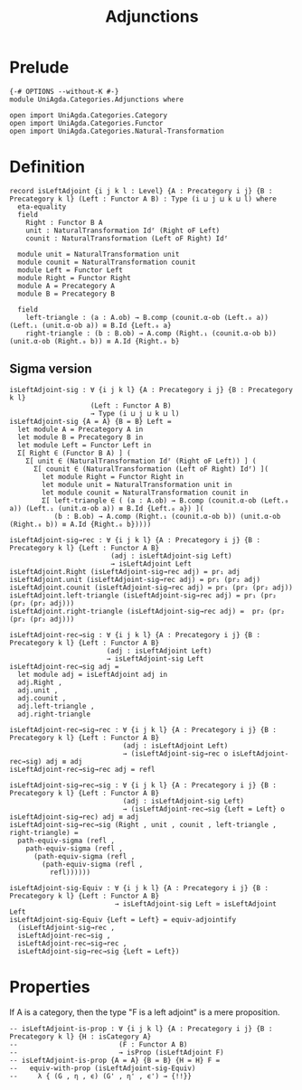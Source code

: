 #+title: Adjunctions
* Prelude
#+begin_src agda2
{-# OPTIONS --without-K #-}
module UniAgda.Categories.Adjunctions where

open import UniAgda.Categories.Category
open import UniAgda.Categories.Functor
open import UniAgda.Categories.Natural-Transformation
#+end_src
* Definition
#+begin_src agda2
record isLeftAdjoint {i j k l : Level} {A : Precategory i j} {B : Precategory k l} (Left : Functor A B) : Type (i ⊔ j ⊔ k ⊔ l) where
  eta-equality
  field
    Right : Functor B A
    unit : NaturalTransformation Idᶠ (Right oF Left)
    counit : NaturalTransformation (Left oF Right) Idᶠ

  module unit = NaturalTransformation unit
  module counit = NaturalTransformation counit
  module Left = Functor Left
  module Right = Functor Right
  module A = Precategory A
  module B = Precategory B

  field
    left-triangle : (a : A.ob) → B.comp (counit.α-ob (Left.₀ a)) (Left.₁ (unit.α-ob a)) ≡ B.Id {Left.₀ a}
    right-triangle : (b : B.ob) → A.comp (Right.₁ (counit.α-ob b)) (unit.α-ob (Right.₀ b)) ≡ A.Id {Right.₀ b}
#+end_src
** Sigma version
#+begin_src agda2
isLeftAdjoint-sig : ∀ {i j k l} {A : Precategory i j} {B : Precategory k l}
                    (Left : Functor A B)
                    → Type (i ⊔ j ⊔ k ⊔ l)
isLeftAdjoint-sig {A = A} {B = B} Left =
  let module A = Precategory A in
  let module B = Precategory B in
  let module Left = Functor Left in
  Σ[ Right ∈ (Functor B A) ] (
    Σ[ unit ∈ (NaturalTransformation Idᶠ (Right oF Left)) ] (
      Σ[ counit ∈ (NaturalTransformation (Left oF Right) Idᶠ) ](
        let module Right = Functor Right in
        let module unit = NaturalTransformation unit in
        let module counit = NaturalTransformation counit in
        Σ[ left-triangle ∈ ( (a : A.ob) → B.comp (counit.α-ob (Left.₀ a)) (Left.₁ (unit.α-ob a)) ≡ B.Id {Left.₀ a}) ](
           (b : B.ob) → A.comp (Right.₁ (counit.α-ob b)) (unit.α-ob (Right.₀ b)) ≡ A.Id {Right.₀ b}))))

isLeftAdjoint-sig→rec : ∀ {i j k l} {A : Precategory i j} {B : Precategory k l} {Left : Functor A B}
                         (adj : isLeftAdjoint-sig Left)
                         → isLeftAdjoint Left
isLeftAdjoint.Right (isLeftAdjoint-sig→rec adj) = pr₁ adj
isLeftAdjoint.unit (isLeftAdjoint-sig→rec adj) = pr₁ (pr₂ adj)
isLeftAdjoint.counit (isLeftAdjoint-sig→rec adj) = pr₁ (pr₂ (pr₂ adj))
isLeftAdjoint.left-triangle (isLeftAdjoint-sig→rec adj) = pr₁ (pr₂ (pr₂ (pr₂ adj)))
isLeftAdjoint.right-triangle (isLeftAdjoint-sig→rec adj) =  pr₂ (pr₂ (pr₂ (pr₂ adj)))

isLeftAdjoint-rec→sig : ∀ {i j k l} {A : Precategory i j} {B : Precategory k l} {Left : Functor A B}
                        (adj : isLeftAdjoint Left)
                        → isLeftAdjoint-sig Left
isLeftAdjoint-rec→sig adj =
  let module adj = isLeftAdjoint adj in
  adj.Right ,
  adj.unit ,
  adj.counit ,
  adj.left-triangle ,
  adj.right-triangle

isLeftAdjoint-rec→sig→rec : ∀ {i j k l} {A : Precategory i j} {B : Precategory k l} {Left : Functor A B}
                            (adj : isLeftAdjoint Left)
                            → (isLeftAdjoint-sig→rec o isLeftAdjoint-rec→sig) adj ≡ adj
isLeftAdjoint-rec→sig→rec adj = refl

isLeftAdjoint-sig→rec→sig : ∀ {i j k l} {A : Precategory i j} {B : Precategory k l} {Left : Functor A B}
                            (adj : isLeftAdjoint-sig Left)
                            → (isLeftAdjoint-rec→sig {Left = Left} o isLeftAdjoint-sig→rec) adj ≡ adj
isLeftAdjoint-sig→rec→sig (Right , unit , counit , left-triangle , right-triangle) =
  path-equiv-sigma (refl ,
    path-equiv-sigma (refl ,
      (path-equiv-sigma (refl ,
        (path-equiv-sigma (refl ,
          refl))))))

isLeftAdjoint-sig-Equiv : ∀ {i j k l} {A : Precategory i j} {B : Precategory k l} {Left : Functor A B}
                          → isLeftAdjoint-sig Left ≃ isLeftAdjoint Left
isLeftAdjoint-sig-Equiv {Left = Left} = equiv-adjointify
  (isLeftAdjoint-sig→rec ,
  isLeftAdjoint-rec→sig ,
  isLeftAdjoint-rec→sig→rec ,
  isLeftAdjoint-sig→rec→sig {Left = Left})
#+end_src
* Properties
If A is a category, then the type "F is a left adjoint" is a mere proposition.
#+begin_src agda2
-- isLeftAdjoint-is-prop : ∀ {i j k l} {A : Precategory i j} {B : Precategory k l} {H : isCategory A}
--                         (F : Functor A B)
--                         → isProp (isLeftAdjoint F)
-- isLeftAdjoint-is-prop {A = A} {B = B} {H = H} F =
--   equiv-with-prop (isLeftAdjoint-sig-Equiv)
--     λ { (G , η , ϵ) (G' , η' , ϵ') → {!!}}
#+end_src  

